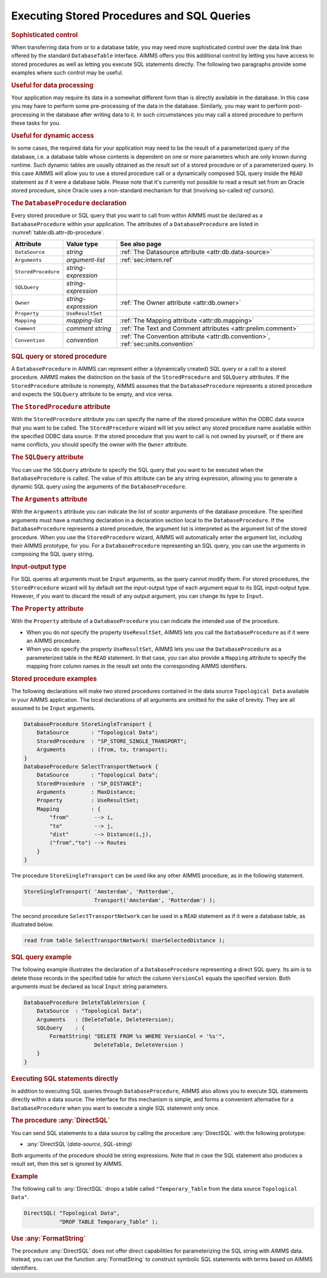.. _sec:db.stored-procedures:

Executing Stored Procedures and SQL Queries
===========================================

.. rubric:: Sophisticated control

When transferring data from or to a database table, you may need more
sophisticated control over the data link than offered by the standard
``DatabaseTable`` interface. AIMMS offers you this additional control by
letting you have access to stored procedures as well as letting you
execute SQL statements directly. The following two paragraphs provide
some examples where such control may be useful.

.. rubric:: Useful for data processing

Your application may require its data in a somewhat different form than
is directly available in the database. In this case you may have to
perform some pre-processing of the data in the database. Similarly, you
may want to perform post-processing in the database after writing data
to it. In such circumstances you may call a stored procedure to perform
these tasks for you.

.. rubric:: Useful for dynamic access

In some cases, the required data for your application may need to be the
result of a parameterized query of the database, i.e. a database table
whose contents is dependent on one or more parameters which are only
known during runtime. Such dynamic tables are usually obtained as the
*result set* of a stored procedure or of a parameterized query. In this
case AIMMS will allow you to use a stored procedure call or a
dynamically composed SQL query inside the ``READ`` statement as if it
were a database table. Please note that it's currently not possible to
read a result set from an Oracle stored procedure, since Oracle uses a
non-standard mechanism for that (involving so-called *ref cursors*).

.. _database_procedure:

.. rubric:: The ``DatabaseProcedure`` declaration

Every stored procedure or SQL query that you want to call from within
AIMMS must be declared as a ``DatabaseProcedure`` within your
application. The attributes of a ``DatabaseProcedure`` are listed in
:numref:`table:db.attr-db-procedure`.

.. _table:db.attr-db-procedure:

.. table:: 

	+---------------------+---------------------+-----------------------------------------------------------------------------------+
	| Attribute           | Value type          | See also page                                                                     |
	+=====================+=====================+===================================================================================+
	| ``DataSource``      | *string*            | :ref:`The Datasource attribute <attr:db.data-source>`                             |
	+---------------------+---------------------+-----------------------------------------------------------------------------------+
	| ``Arguments``       | *argument-list*     | :ref:`sec:intern.ref`                                                             |
	+---------------------+---------------------+-----------------------------------------------------------------------------------+
	| ``StoredProcedure`` | *string-expression* |                                                                                   |
	+---------------------+---------------------+-----------------------------------------------------------------------------------+
	| ``SQLQuery``        | *string-expression* |                                                                                   |
	+---------------------+---------------------+-----------------------------------------------------------------------------------+
	| ``Owner``           | *string-expression* | :ref:`The Owner  attribute <attr:db.owner>`                                       |
	+---------------------+---------------------+-----------------------------------------------------------------------------------+
	| ``Property``        | ``UseResultSet``    |                                                                                   |
	+---------------------+---------------------+-----------------------------------------------------------------------------------+
	| ``Mapping``         | *mapping-list*      | :ref:`The Mapping attribute <attr:db.mapping>`                                    |
	+---------------------+---------------------+-----------------------------------------------------------------------------------+
	| ``Comment``         | *comment string*    | :ref:`The Text and Comment attributes <attr:prelim.comment>`                      |
	+---------------------+---------------------+-----------------------------------------------------------------------------------+
	| ``Convention``      | *convention*        | :ref:`The Convention attribute <attr:db.convention>`, :ref:`sec:units.convention` |
	+---------------------+---------------------+-----------------------------------------------------------------------------------+
	
.. rubric:: SQL query or stored procedure

A ``DatabaseProcedure`` in AIMMS can represent either a (dynamically
created) SQL query or a call to a stored procedure. AIMMS makes the
distinction on the basis of the ``StoredProcedure`` and ``SQLQuery``
attributes. If the ``StoredProcedure`` attribute is nonempty, AIMMS
assumes that the ``DatabaseProcedure`` represents a stored procedure and
expects the ``SQLQuery`` attribute to be empty, and vice versa.

.. rubric:: The ``StoredProcedure`` attribute
   :name: attr:db.proc.actual-name

.. _database_procedure.stored_procedure:

.. _database_procedure.owner:

With the ``StoredProcedure`` attribute you can specify the name of the
stored procedure within the ODBC data source that you want to be called.
The ``StoredProcedure`` wizard will let you select any stored procedure
name available within the specified ODBC data source. If the stored
procedure that you want to call is not owned by yourself, or if there
are name conflicts, you should specify the owner with the ``Owner``
attribute.

.. _database_procedure.sql_query:

.. rubric:: The ``SQLQuery`` attribute

You can use the ``SQLQuery`` attribute to specify the SQL query that you
want to be executed when the ``DatabaseProcedure`` is called. The value
of this attribute can be any string expression, allowing you to generate
a dynamic SQL query using the arguments of the ``DatabaseProcedure``.

.. rubric:: The ``Arguments`` attribute
   :name: attr:db.proc.arguments

.. _database_procedure.arguments:

With the ``Arguments`` attribute you can indicate the list of *scalar*
arguments of the database procedure. The specified arguments must have a
matching declaration in a declaration section local to the
``DatabaseProcedure``. If the ``DatabaseProcedure`` represents a stored
procedure, the argument list is interpreted as the argument list of the
stored procedure. When you use the ``StoredProcedure`` wizard, AIMMS
will automatically enter the argument list, including their AIMMS
prototype, for you. For a ``DatabaseProcedure`` representing an SQL
query, you can use the arguments in composing the SQL query string.

.. rubric:: Input-output type

For SQL queries all arguments must be ``Input`` arguments, as the query
cannot modify them. For stored procedures, the ``StoredProcedure``
wizard will by default set the input-output type of each argument equal
to its SQL input-output type. However, if you want to discard the result
of any output argument, you can change its type to ``Input``.

.. rubric:: The ``Property`` attribute
   :name: attr:db.proc.property

.. _database_procedure.property:

.. _useresultset:

With the ``Property`` attribute of a ``DatabaseProcedure`` you can
indicate the intended use of the procedure.

-  When you do not specify the property ``UseResultSet``, AIMMS lets you
   call the ``DatabaseProcedure`` as if it were an AIMMS procedure.

-  When you do specify the property ``UseResultSet``, AIMMS lets you use
   the ``DatabaseProcedure`` as a parameterized table in the ``READ``
   statement. In that case, you can also provide a ``Mapping`` attribute
   to specify the mapping from column names in the result set onto the
   corresponding AIMMS identifiers.

.. rubric:: Stored procedure examples

The following declarations will make two stored procedures contained in
the data source ``Topological Data`` available in your AIMMS
application. The local declarations of all arguments are omitted for the
sake of brevity. They are all assumed to be ``Input`` arguments.

.. code-block:: aimms

	DatabaseProcedure StoreSingleTransport {
	    DataSource       : "Topological Data";
	    StoredProcedure  : "SP_STORE_SINGLE_TRANSPORT";
	    Arguments        : (from, to, transport);
	}
	DatabaseProcedure SelectTransportNetwork {
	    DataSource       : "Topological Data";
	    StoredProcedure  : "SP_DISTANCE";
	    Arguments        : MaxDistance;
	    Property         : UseResultSet;
	    Mapping          : {
	        "from"        --> i,
	        "to"          --> j,
	        "dist"        --> Distance(i,j),
	        ("from","to") --> Routes
	    }
	}

The procedure ``StoreSingleTransport`` can be used like any other AIMMS
procedure, as in the following statement.

.. code-block:: aimms

	StoreSingleTransport( 'Amsterdam', 'Rotterdam',
	                      Transport('Amsterdam', 'Rotterdam') );

The second procedure ``SelectTransportNetwork`` can be used in a
``READ`` statement as if it were a database table, as illustrated below.

.. code-block:: aimms

	read from table SelectTransportNetwork( UserSelectedDistance );

.. rubric:: SQL query example

The following example illustrates the declaration of a
``DatabaseProcedure`` representing a direct SQL query. Its aim is to
delete those records in the specified table for which the column
``VersionCol`` equals the specified version. Both arguments must be
declared as local ``Input`` string parameters.

.. code-block:: aimms

	DatabaseProcedure DeleteTableVersion {
	    DataSource  : "Topological Data";
	    Arguments   : (DeleteTable, DeleteVersion);
	    SQLQuery    : {
	        FormatString( "DELETE FROM %s WHERE VersionCol = '%s'",
	                      DeleteTable, DeleteVersion )
	    }
	}

.. rubric:: Executing SQL statements directly

In addition to executing SQL queries through ``DatabaseProcedure``,
AIMMS also allows you to execute SQL statements directly within a data
source. The interface for this mechanism is simple, and forms a
convenient alternative for a ``DatabaseProcedure`` when you want to
execute a single SQL statement only once.

.. _directsql-LR:

.. rubric:: The procedure :any:`DirectSQL`

You can send SQL statements to a data source by calling the procedure
:any:`DirectSQL` with the following prototype:

-  :any:`DirectSQL`\ (*data-source*, *SQL-string*)

Both arguments of the procedure should be string expressions. Note that
in case the SQL statement also produces a result set, then this set is
ignored by AIMMS.

.. rubric:: Example

The following call to :any:`DirectSQL` drops a table called
``"Temporary_Table`` from the data source ``Topological Data"``.

.. code-block:: aimms

	DirectSQL( "Topological Data",
	           "DROP TABLE Temporary_Table" );

.. rubric:: Use :any:`FormatString`

The procedure :any:`DirectSQL` does not offer direct capabilities for
parameterizing the SQL string with AIMMS data. Instead, you can use the
function :any:`FormatString` to construct symbolic SQL statements with
terms based on AIMMS identifiers.